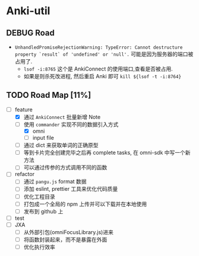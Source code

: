 * Anki-util

** DEBUG Road
- =UnhandledPromiseRejectionWarning: TypeError: Cannot destructure property `result` of 'undefined' or 'null'.=
    可能是因为服务器的端口被占用了.
    - =lsof -i:8765= 这个是 AnkiConnect 的使用端口,查看是否被占用.
    - 如果是则杀死改进程, 然后重启 Anki 即可 =kill ${lsof -t -i:8764}=

** TODO Road Map [11%]
- [-] feature
  - [X] 通过 =AnkiConnect= 批量新增 Note
  - [-] 使用 =commander= 实现不同的数据引入方式
    - [X] omni
    - [ ] input file
  - [ ] 通过 dict 来获取单词的正确原型
  - [ ] 等到卡片完全创建完毕之后再 complete tasks, 在 omni-sdk 中写一个新方法
  - [ ] 可以通过传参的方式调用不同的函数
- [ ] refactor
  - [ ] 通过 =pangu.js= format 数据
  - [ ] 添加 eslint, prettier 工具来优化代码质量
  - [ ] 优化工程目录
  - [ ] 打包成一个全局的 npm 上传并可以下载并在本地使用
  - [ ] 发布到 github 上
- [ ] test
- [ ] JXA
  - [ ] 从外部引包(omniFocusLibrary.js)进来
  - [ ] 将函数封装起来，而不是暴露在外面
  - [ ] 优化执行效率
